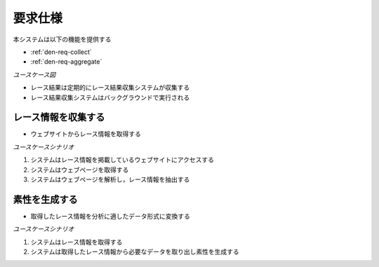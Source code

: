 要求仕様
========

本システムは以下の機能を提供する

- :ref:`den-req-collect`
- :ref:`den-req-aggregate`

*ユースケース図*

.. uml:: umls/usecase.uml

- レース結果は定期的にレース結果収集システムが収集する
- レース結果収集システムはバックグラウンドで実行される

.. _den-req-collect:

レース情報を収集する
--------------------

- ウェブサイトからレース情報を取得する

*ユースケースシナリオ*

1. システムはレース情報を掲載しているウェブサイトにアクセスする
2. システムはウェブページを取得する
3. システムはウェブページを解析し，レース情報を抽出する

.. _den-req-aggregate:

素性を生成する
--------------

- 取得したレース情報を分析に適したデータ形式に変換する

*ユースケースシナリオ*

1. システムはレース情報を取得する
2. システムは取得したレース情報から必要なデータを取り出し素性を生成する
